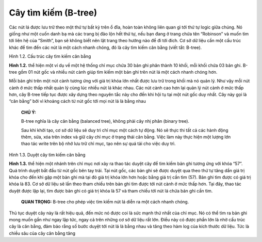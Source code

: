 =====================
Cây tìm kiếm (B-tree)
=====================

Các nút lá được lưu trữ theo một thứ tự bất kỳ trên ổ đĩa, hoàn toàn
không liên quan gì tới thứ tự logic giữa chúng. Nó giống như một cuốn
danh bạ mà các trang bị đảo lộn hết thứ tự, nếu bạn đang ở trang chứa
tên “Robinson” và muốn tìm tới liên hệ của “Smith”, bạn sẽ không biết
nên lật trang theo hướng nào để đi tới đích. Cơ sở dữ liệu cần một cấu
trúc khác để tìm đến các nút lá một cách nhanh chóng, đó là cây tìm kiếm
cân bằng (viết tắt: B-tree).

.. raw:: html

   <p align="center">

.. raw:: html

   <figure>

.. raw:: html

   <figcaption>

Hình 1.2. Cấu trúc cây tìm kiếm cân bằng

.. raw:: html

   </figcaption>

.. raw:: html

   </figure>

.. raw:: html

   </p>

**Hình 1.2.** thể hiện một ví dụ về một hệ thống chỉ mục chứa 30 bản ghi
phân thành 10 khối, mỗi khối chứa 03 bản ghi. B-tree gồm 01 nút gốc và
nhiều nút cành giúp tìm kiếm một bản ghi trên nút lá một cách nhanh
chóng hơn.

Mỗi bản ghi trên một nút cành tương ứng với giá trị khóa lớn nhất được
lưu trữ trong khối mà nó quản lý. Như vậy mỗi nút cành ở mức thấp nhất
quản lý cùng lúc nhiều nút lá khác nhau. Các nút cành cao hơn lại quản
lý nút cành ở mức thấp hơn, cây B-tree tiếp tục được xây dựng theo
nguyên tắc này cho đến khi hội tụ tại một nút gốc duy nhất. Cây này gọi
là “cân bằng” bởi vì khoảng cách từ nút gốc tới mọi nút lá là bằng nhau

   **CHÚ Ý:**

   B-tree nghĩa là cây cân bằng (balanced tree), không phải cây nhị phân
   (binary tree).

   Sau khi khởi tạo, cơ sở dữ liệu sẽ duy trì chỉ mục một cách tự động.
   Nó sẽ thực thi tất cả các hành động thêm, sửa, xóa trên index và giữ
   cây chỉ mục ở trạng thái cân bằng. Việc làm này thực hiện một lượng
   lớn thao tác write trên bộ nhớ lưu trữ chỉ mục, tạo nên sự quá tải
   cho việc duy trì.

.. raw:: html

   <p align="center">

.. raw:: html

   <figure>

.. raw:: html

   <figcaption>

Hình 1.3. Duyệt cây tìm kiếm cân bằng

.. raw:: html

   </figcaption>

.. raw:: html

   </figure>

.. raw:: html

   </p>

**Hình 1.3.** thể hiện một nhánh trên chỉ mục nơi xảy ra thao tác duyệt
cây để tìm kiếm bản ghi tương ứng với khóa “57”. Quá trình duyệt bắt đầu
từ nút gốc bên tay trái. Tại nút gốc, các bản ghi sẽ được duyệt qua theo
thứ tự tăng dần giá trị khóa cho đến khi gặp một bản ghi mà tại đó giá
trị khóa lớn hơn hoặc bằng giá trị cần tìm (57). Bản ghi tìm được có giá
trị khóa là 83. Cơ sở dữ liệu sẽ lần theo tham chiếu trên bản ghi tìm
được tới nút cành ở mức thấp hơn. Tại đây, thao tác duyệt được lặp lại,
tìm được bản ghi có giá trị khóa là 57 và tham chiếu tới nút lá chứa bản
ghi cần tìm.

   **QUAN TRỌNG:** B-tree cho phép việc tìm kiếm nút lá diễn ra một cách
   nhanh chóng.

Thủ tục duyệt cây này là rất hiệu quả, đến mức nó được coi là sức mạnh
thứ nhất của chỉ mục. Nó có thể tìm ra bản ghi mong muốn gần như ngay
lập tức, ngay cả trên những cơ sở dữ liệu rất lớn. Điều này có được phần
lớn là nhờ cấu trúc cây là cân bằng, đảm bảo rằng số bước duyệt tới nút
lá là bằng nhau và tăng theo hàm log của kích thước dữ liệu. Tức là
chiều sâu của cây cân bằng tăng